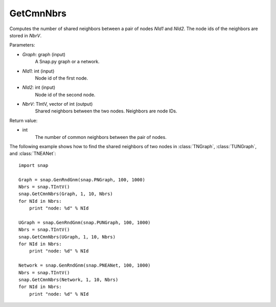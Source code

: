 GetCmnNbrs
''''''''''

.. function:: GetCmnNbrs(Graph, NId1, NId2, NbrV)

Computes the number of shared neighbors between a pair of nodes *NId1* and *NId2*. The node ids of the neighbors are stored in *NbrV*.

Parameters:

- *Graph*: graph (input)
    A Snap.py graph or a network.

- *NId1*: int (input)
    Node id of the first node.

- *NId2*: int (input)
    Node id of the second node.

- *NbrV*: TIntV, vector of int (output)
    Shared neighbors between the two nodes. Neighbors are node IDs.

Return value:

- int
    The number of common neighbors between the pair of nodes.

The following example shows how to find the shared neighbors of two nodes in :class:`TNGraph`, :class:`TUNGraph`, and :class:`TNEANet`::

    import snap

    Graph = snap.GenRndGnm(snap.PNGraph, 100, 1000)
    Nbrs = snap.TIntV()
    snap.GetCmnNbrs(Graph, 1, 10, Nbrs)
    for NId in Nbrs:
        print "node: %d" % NId

    UGraph = snap.GenRndGnm(snap.PUNGraph, 100, 1000)
    Nbrs = snap.TIntV()
    snap.GetCmnNbrs(UGraph, 1, 10, Nbrs)
    for NId in Nbrs:
        print "node: %d" % NId

    Network = snap.GenRndGnm(snap.PNEANet, 100, 1000)
    Nbrs = snap.TIntV()
    snap.GetCmnNbrs(Network, 1, 10, Nbrs)
    for NId in Nbrs:
        print "node: %d" % NId